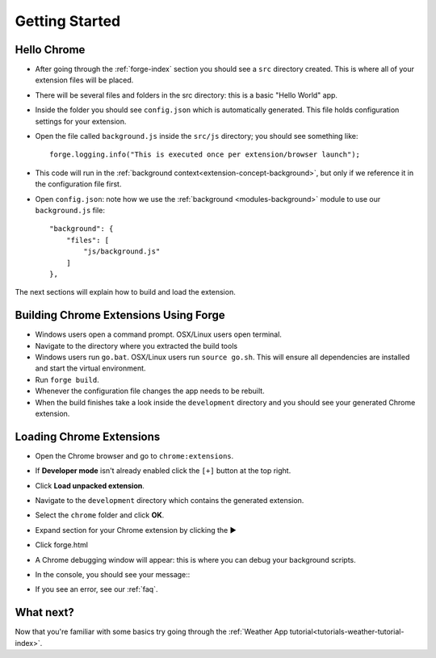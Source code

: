 Getting Started
===============

.. _chrome-getting-started:

Hello Chrome
-------------
* After going through the :ref:`forge-index` section you should see a ``src`` directory created. This is where all of your extension files will be placed.
* There will be several files and folders in the src directory: this is a basic "Hello World" app.
* Inside the folder you should see ``config.json`` which is automatically generated. This file holds configuration settings for your extension.
* Open the file called ``background.js`` inside the ``src/js`` directory; you should see something like::

    forge.logging.info("This is executed once per extension/browser launch");

* This code will run in the :ref:`background context<extension-concept-background>`, but only if we reference it in the configuration file first.
* Open ``config.json``: note how we use the :ref:`background <modules-background>` module to use our ``background.js`` file::

    "background": {
        "files": [
            "js/background.js"
        ]
    },

The next sections will explain how to build and load the extension.

.. _chrome-getting-started-build:

Building Chrome Extensions Using Forge
--------------------------------------
* Windows users open a command prompt. OSX/Linux users open terminal.
* Navigate to the directory where you extracted the build tools
* Windows users run ``go.bat``. OSX/Linux users run ``source go.sh``. This will ensure all dependencies are installed and start the virtual environment.
* Run ``forge build``.
* Whenever the configuration file changes the app needs to be rebuilt.
* When the build finishes take a look inside the ``development`` directory and you should see your generated Chrome extension.

.. _chrome-getting-started-load-extension:

Loading Chrome Extensions
--------------------------
* Open the Chrome browser and go to ``chrome:extensions``.
* If **Developer mode** isn't already enabled click the ``[+]`` button at the top right.
* Click **Load unpacked extension**.
* Navigate to the ``development`` directory which contains the generated extension.
* Select the ``chrome`` folder and click **OK**.
* Expand section for your Chrome extension by clicking the ▶
* Click forge.html
* A Chrome debugging window will appear: this is where you can debug your background scripts.
* In the console, you should see your message::
    .. image:: /_static/images/developer-tools.png
* If you see an error, see our :ref:`faq`.

What next?
--------------------------------
Now that you're familiar with some basics try going through the :ref:`Weather App tutorial<tutorials-weather-tutorial-index>`.
